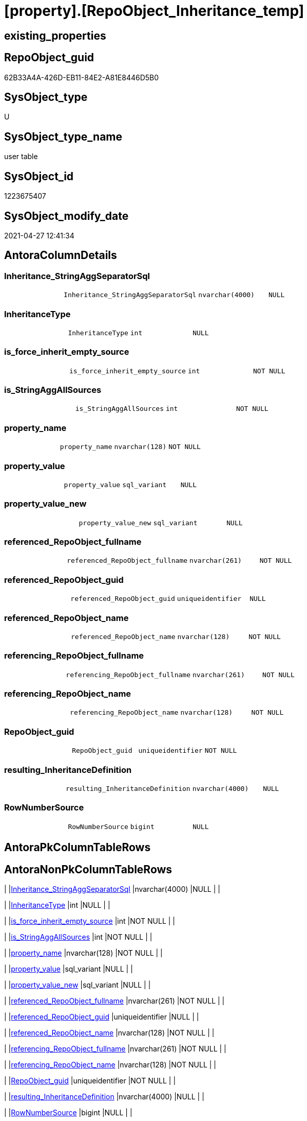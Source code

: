 = [property].[RepoObject_Inheritance_temp]

== existing_properties

// tag::existing_properties[]
:ExistsProperty--antorareferencinglist:
:ExistsProperty--FK:
:ExistsProperty--Columns:
// end::existing_properties[]

== RepoObject_guid

// tag::RepoObject_guid[]
62B33A4A-426D-EB11-84E2-A81E8446D5B0
// end::RepoObject_guid[]

== SysObject_type

// tag::SysObject_type[]
U 
// end::SysObject_type[]

== SysObject_type_name

// tag::SysObject_type_name[]
user table
// end::SysObject_type_name[]

== SysObject_id

// tag::SysObject_id[]
1223675407
// end::SysObject_id[]

== SysObject_modify_date

// tag::SysObject_modify_date[]
2021-04-27 12:41:34
// end::SysObject_modify_date[]

== AntoraColumnDetails

// tag::AntoraColumnDetails[]
[[column-Inheritance_StringAggSeparatorSql]]
=== Inheritance_StringAggSeparatorSql

[cols="d,m,m,m,m,d"]
|===
|
|Inheritance_StringAggSeparatorSql
|nvarchar(4000)
|NULL
|
|
|===


[[column-InheritanceType]]
=== InheritanceType

[cols="d,m,m,m,m,d"]
|===
|
|InheritanceType
|int
|NULL
|
|
|===


[[column-is_force_inherit_empty_source]]
=== is_force_inherit_empty_source

[cols="d,m,m,m,m,d"]
|===
|
|is_force_inherit_empty_source
|int
|NOT NULL
|
|
|===


[[column-is_StringAggAllSources]]
=== is_StringAggAllSources

[cols="d,m,m,m,m,d"]
|===
|
|is_StringAggAllSources
|int
|NOT NULL
|
|
|===


[[column-property_name]]
=== property_name

[cols="d,m,m,m,m,d"]
|===
|
|property_name
|nvarchar(128)
|NOT NULL
|
|
|===


[[column-property_value]]
=== property_value

[cols="d,m,m,m,m,d"]
|===
|
|property_value
|sql_variant
|NULL
|
|
|===


[[column-property_value_new]]
=== property_value_new

[cols="d,m,m,m,m,d"]
|===
|
|property_value_new
|sql_variant
|NULL
|
|
|===


[[column-referenced_RepoObject_fullname]]
=== referenced_RepoObject_fullname

[cols="d,m,m,m,m,d"]
|===
|
|referenced_RepoObject_fullname
|nvarchar(261)
|NOT NULL
|
|
|===


[[column-referenced_RepoObject_guid]]
=== referenced_RepoObject_guid

[cols="d,m,m,m,m,d"]
|===
|
|referenced_RepoObject_guid
|uniqueidentifier
|NULL
|
|
|===


[[column-referenced_RepoObject_name]]
=== referenced_RepoObject_name

[cols="d,m,m,m,m,d"]
|===
|
|referenced_RepoObject_name
|nvarchar(128)
|NOT NULL
|
|
|===


[[column-referencing_RepoObject_fullname]]
=== referencing_RepoObject_fullname

[cols="d,m,m,m,m,d"]
|===
|
|referencing_RepoObject_fullname
|nvarchar(261)
|NOT NULL
|
|
|===


[[column-referencing_RepoObject_name]]
=== referencing_RepoObject_name

[cols="d,m,m,m,m,d"]
|===
|
|referencing_RepoObject_name
|nvarchar(128)
|NOT NULL
|
|
|===


[[column-RepoObject_guid]]
=== RepoObject_guid

[cols="d,m,m,m,m,d"]
|===
|
|RepoObject_guid
|uniqueidentifier
|NOT NULL
|
|
|===


[[column-resulting_InheritanceDefinition]]
=== resulting_InheritanceDefinition

[cols="d,m,m,m,m,d"]
|===
|
|resulting_InheritanceDefinition
|nvarchar(4000)
|NULL
|
|
|===


[[column-RowNumberSource]]
=== RowNumberSource

[cols="d,m,m,m,m,d"]
|===
|
|RowNumberSource
|bigint
|NULL
|
|
|===


// end::AntoraColumnDetails[]

== AntoraPkColumnTableRows

// tag::AntoraPkColumnTableRows[]















// end::AntoraPkColumnTableRows[]

== AntoraNonPkColumnTableRows

// tag::AntoraNonPkColumnTableRows[]
|
|<<column-Inheritance_StringAggSeparatorSql>>
|nvarchar(4000)
|NULL
|
|

|
|<<column-InheritanceType>>
|int
|NULL
|
|

|
|<<column-is_force_inherit_empty_source>>
|int
|NOT NULL
|
|

|
|<<column-is_StringAggAllSources>>
|int
|NOT NULL
|
|

|
|<<column-property_name>>
|nvarchar(128)
|NOT NULL
|
|

|
|<<column-property_value>>
|sql_variant
|NULL
|
|

|
|<<column-property_value_new>>
|sql_variant
|NULL
|
|

|
|<<column-referenced_RepoObject_fullname>>
|nvarchar(261)
|NOT NULL
|
|

|
|<<column-referenced_RepoObject_guid>>
|uniqueidentifier
|NULL
|
|

|
|<<column-referenced_RepoObject_name>>
|nvarchar(128)
|NOT NULL
|
|

|
|<<column-referencing_RepoObject_fullname>>
|nvarchar(261)
|NOT NULL
|
|

|
|<<column-referencing_RepoObject_name>>
|nvarchar(128)
|NOT NULL
|
|

|
|<<column-RepoObject_guid>>
|uniqueidentifier
|NOT NULL
|
|

|
|<<column-resulting_InheritanceDefinition>>
|nvarchar(4000)
|NULL
|
|

|
|<<column-RowNumberSource>>
|bigint
|NULL
|
|

// end::AntoraNonPkColumnTableRows[]

== AntoraIndexList

// tag::AntoraIndexList[]

// end::AntoraIndexList[]

== AntoraParameterList

// tag::AntoraParameterList[]

// end::AntoraParameterList[]

== AdocUspSteps

// tag::adocuspsteps[]

// end::adocuspsteps[]


== AntoraReferencedList

// tag::antorareferencedlist[]

// end::antorareferencedlist[]


== AntoraReferencingList

// tag::antorareferencinglist[]
* xref:property.usp_RepoObject_Inheritance.adoc[]
// end::antorareferencinglist[]


== exampleUsage

// tag::exampleusage[]

// end::exampleusage[]


== exampleUsage_2

// tag::exampleusage_2[]

// end::exampleusage_2[]


== exampleWrong_Usage

// tag::examplewrong_usage[]

// end::examplewrong_usage[]


== has_execution_plan_issue

// tag::has_execution_plan_issue[]

// end::has_execution_plan_issue[]


== has_get_referenced_issue

// tag::has_get_referenced_issue[]

// end::has_get_referenced_issue[]


== has_history

// tag::has_history[]

// end::has_history[]


== has_history_columns

// tag::has_history_columns[]

// end::has_history_columns[]


== is_persistence

// tag::is_persistence[]

// end::is_persistence[]


== is_persistence_check_duplicate_per_pk

// tag::is_persistence_check_duplicate_per_pk[]

// end::is_persistence_check_duplicate_per_pk[]


== is_persistence_check_for_empty_source

// tag::is_persistence_check_for_empty_source[]

// end::is_persistence_check_for_empty_source[]


== is_persistence_delete_changed

// tag::is_persistence_delete_changed[]

// end::is_persistence_delete_changed[]


== is_persistence_delete_missing

// tag::is_persistence_delete_missing[]

// end::is_persistence_delete_missing[]


== is_persistence_insert

// tag::is_persistence_insert[]

// end::is_persistence_insert[]


== is_persistence_truncate

// tag::is_persistence_truncate[]

// end::is_persistence_truncate[]


== is_persistence_update_changed

// tag::is_persistence_update_changed[]

// end::is_persistence_update_changed[]


== is_repo_managed

// tag::is_repo_managed[]

// end::is_repo_managed[]


== microsoft_database_tools_support

// tag::microsoft_database_tools_support[]

// end::microsoft_database_tools_support[]


== MS_Description

// tag::ms_description[]

// end::ms_description[]


== persistence_source_RepoObject_fullname

// tag::persistence_source_repoobject_fullname[]

// end::persistence_source_repoobject_fullname[]


== persistence_source_RepoObject_fullname2

// tag::persistence_source_repoobject_fullname2[]

// end::persistence_source_repoobject_fullname2[]


== persistence_source_RepoObject_guid

// tag::persistence_source_repoobject_guid[]

// end::persistence_source_repoobject_guid[]


== persistence_source_RepoObject_xref

// tag::persistence_source_repoobject_xref[]

// end::persistence_source_repoobject_xref[]


== pk_index_guid

// tag::pk_index_guid[]

// end::pk_index_guid[]


== pk_IndexPatternColumnDatatype

// tag::pk_indexpatterncolumndatatype[]

// end::pk_indexpatterncolumndatatype[]


== pk_IndexPatternColumnName

// tag::pk_indexpatterncolumnname[]

// end::pk_indexpatterncolumnname[]


== pk_IndexSemanticGroup

// tag::pk_indexsemanticgroup[]

// end::pk_indexsemanticgroup[]


== ReferencedObjectList

// tag::referencedobjectlist[]

// end::referencedobjectlist[]


== usp_persistence_RepoObject_guid

// tag::usp_persistence_repoobject_guid[]

// end::usp_persistence_repoobject_guid[]


== UspParameters

// tag::uspparameters[]

// end::uspparameters[]


== sql_modules_definition

// tag::sql_modules_definition[]
[source,sql]
----

----
// end::sql_modules_definition[]


